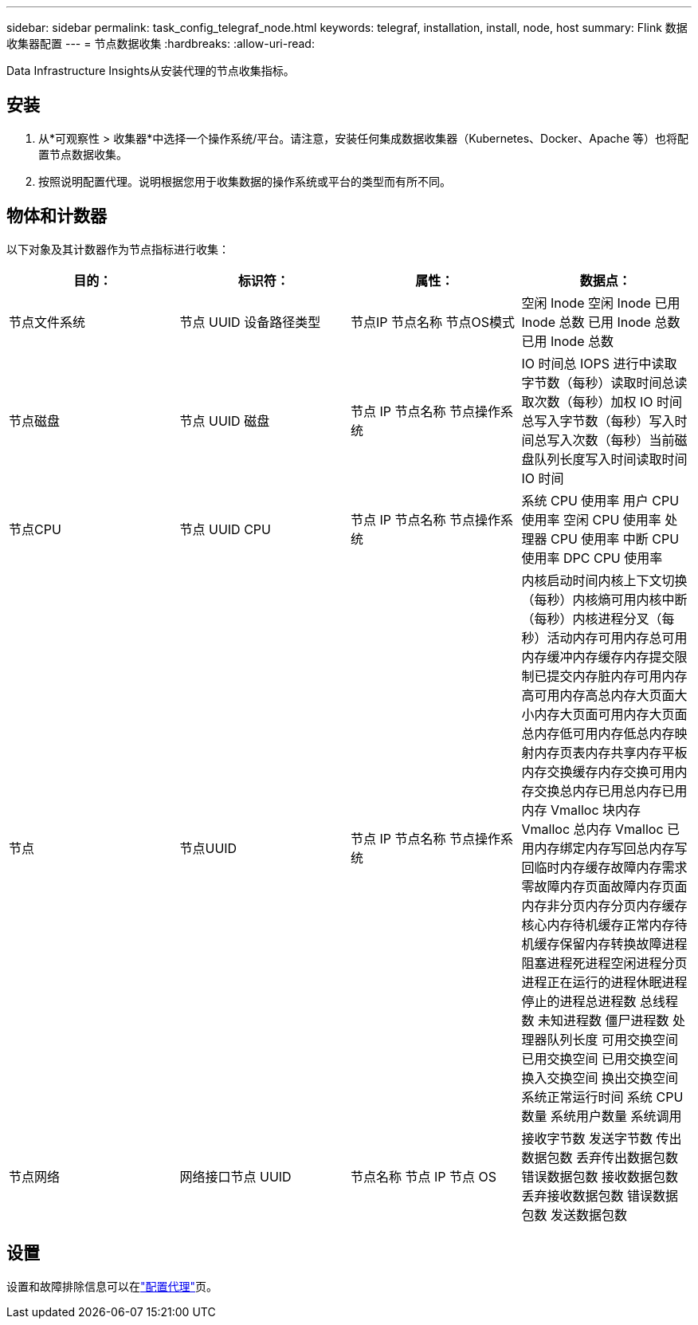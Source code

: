 ---
sidebar: sidebar 
permalink: task_config_telegraf_node.html 
keywords: telegraf, installation, install, node, host 
summary: Flink 数据收集器配置 
---
= 节点数据收集
:hardbreaks:
:allow-uri-read: 


[role="lead"]
Data Infrastructure Insights从安装代理的节点收集指标。



== 安装

. 从*可观察性 > 收集器*中选择一个操作系统/平台。请注意，安装任何集成数据收集器（Kubernetes、Docker、Apache 等）也将配置节点数据收集。
. 按照说明配置代理。说明根据您用于收集数据的操作系统或平台的类型而有所不同。




== 物体和计数器

以下对象及其计数器作为节点指标进行收集：

[cols="<.<,<.<,<.<,<.<"]
|===
| 目的： | 标识符： | 属性： | 数据点： 


| 节点文件系统 | 节点 UUID 设备路径类型 | 节点IP 节点名称 节点OS模式 | 空闲 Inode 空闲 Inode 已用 Inode 总数 已用 Inode 总数 已用 Inode 总数 


| 节点磁盘 | 节点 UUID 磁盘 | 节点 IP 节点名称 节点操作系统 | IO 时间总 IOPS 进行中读取字节数（每秒）读取时间总读取次数（每秒）加权 IO 时间总写入字节数（每秒）写入时间总写入次数（每秒）当前磁盘队列长度写入时间读取时间 IO 时间 


| 节点CPU | 节点 UUID CPU | 节点 IP 节点名称 节点操作系统 | 系统 CPU 使用率 用户 CPU 使用率 空闲 CPU 使用率 处理器 CPU 使用率 中断 CPU 使用率 DPC CPU 使用率 


| 节点 | 节点UUID | 节点 IP 节点名称 节点操作系统 | 内核启动时间内核上下文切换（每秒）内核熵可用内核中断（每秒）内核进程分叉（每秒）活动内存可用内存总可用内存缓冲内存缓存内存提交限制已提交内存脏内存可用内存高可用内存高总内存大页面大小内存大页面可用内存大页面总内存低可用内存低总内存映射内存页表内存共享内存平板内存交换缓存内存交换可用内存交换总内存已用总内存已用内存 Vmalloc 块内存 Vmalloc 总内存 Vmalloc 已用内存绑定内存写回总内存写回临时内存缓存故障内存需求零故障内存页面故障内存页面内存非分页内存分页内存缓存核心内存待机缓存正常内存待机缓存保留内存转换故障进程阻塞进程死进程空闲进程分页进程正在运行的进程休眠进程停止的进程总进程数 总线程数 未知进程数 僵尸进程数 处理器队列长度 可用交换空间 已用交换空间 已用交换空间 换入交换空间 换出交换空间 系统正常运行时间 系统 CPU 数量 系统用户数量 系统调用 


| 节点网络 | 网络接口节点 UUID | 节点名称 节点 IP 节点 OS | 接收字节数 发送字节数 传出数据包数 丢弃传出数据包数 错误数据包数 接收数据包数 丢弃接收数据包数 错误数据包数 发送数据包数 
|===


== 设置

设置和故障排除信息可以在link:task_config_telegraf_agent.html["配置代理"]页。
